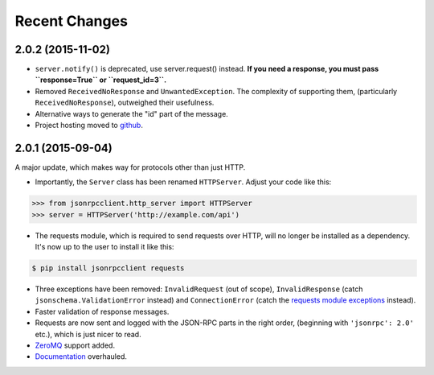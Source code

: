 Recent Changes
==============

2.0.2 (2015-11-02)
------------------

- ``server.notify()`` is deprecated, use server.request() instead. **If you need
  a response, you must pass ``response=True`` or ``request_id=3``.**
- Removed ``ReceivedNoResponse`` and ``UnwantedException``. The complexity of
  supporting them, (particularly ``ReceivedNoResponse``), outweighed their
  usefulness.
- Alternative ways to generate the "id" part of the message.
- Project hosting moved to `github <https://github.com/bcb/jsonrpcclient>`_.

2.0.1 (2015-09-04)
------------------

A major update, which makes way for protocols other than just HTTP.

- Importantly, the ``Server`` class has been renamed ``HTTPServer``. Adjust
  your code like this:

.. sourcecode:: python

    >>> from jsonrpcclient.http_server import HTTPServer
    >>> server = HTTPServer('http://example.com/api')

- The requests module, which is required to send requests over HTTP, will no
  longer be installed as a dependency. It's now up to the user to install it
  like this:

.. sourcecode:: sh

    $ pip install jsonrpcclient requests

- Three exceptions have been removed: ``InvalidRequest`` (out of scope),
  ``InvalidResponse`` (catch ``jsonschema.ValidationError`` instead) and
  ``ConnectionError`` (catch the `requests module exceptions
  <http://www.python-requests.org/en/latest/api/#exceptions>`_ instead).

- Faster validation of response messages.

- Requests are now sent and logged with the JSON-RPC parts in the right order,
  (beginning with ``'jsonrpc': 2.0'`` etc.), which is just nicer to read.

- `ZeroMQ <http://jsonrpcclient.readthedocs.org/zeromq.html>`_ support
  added.

- `Documentation <http://jsonrpcclient.readthedocs.org/>`_ overhauled.
